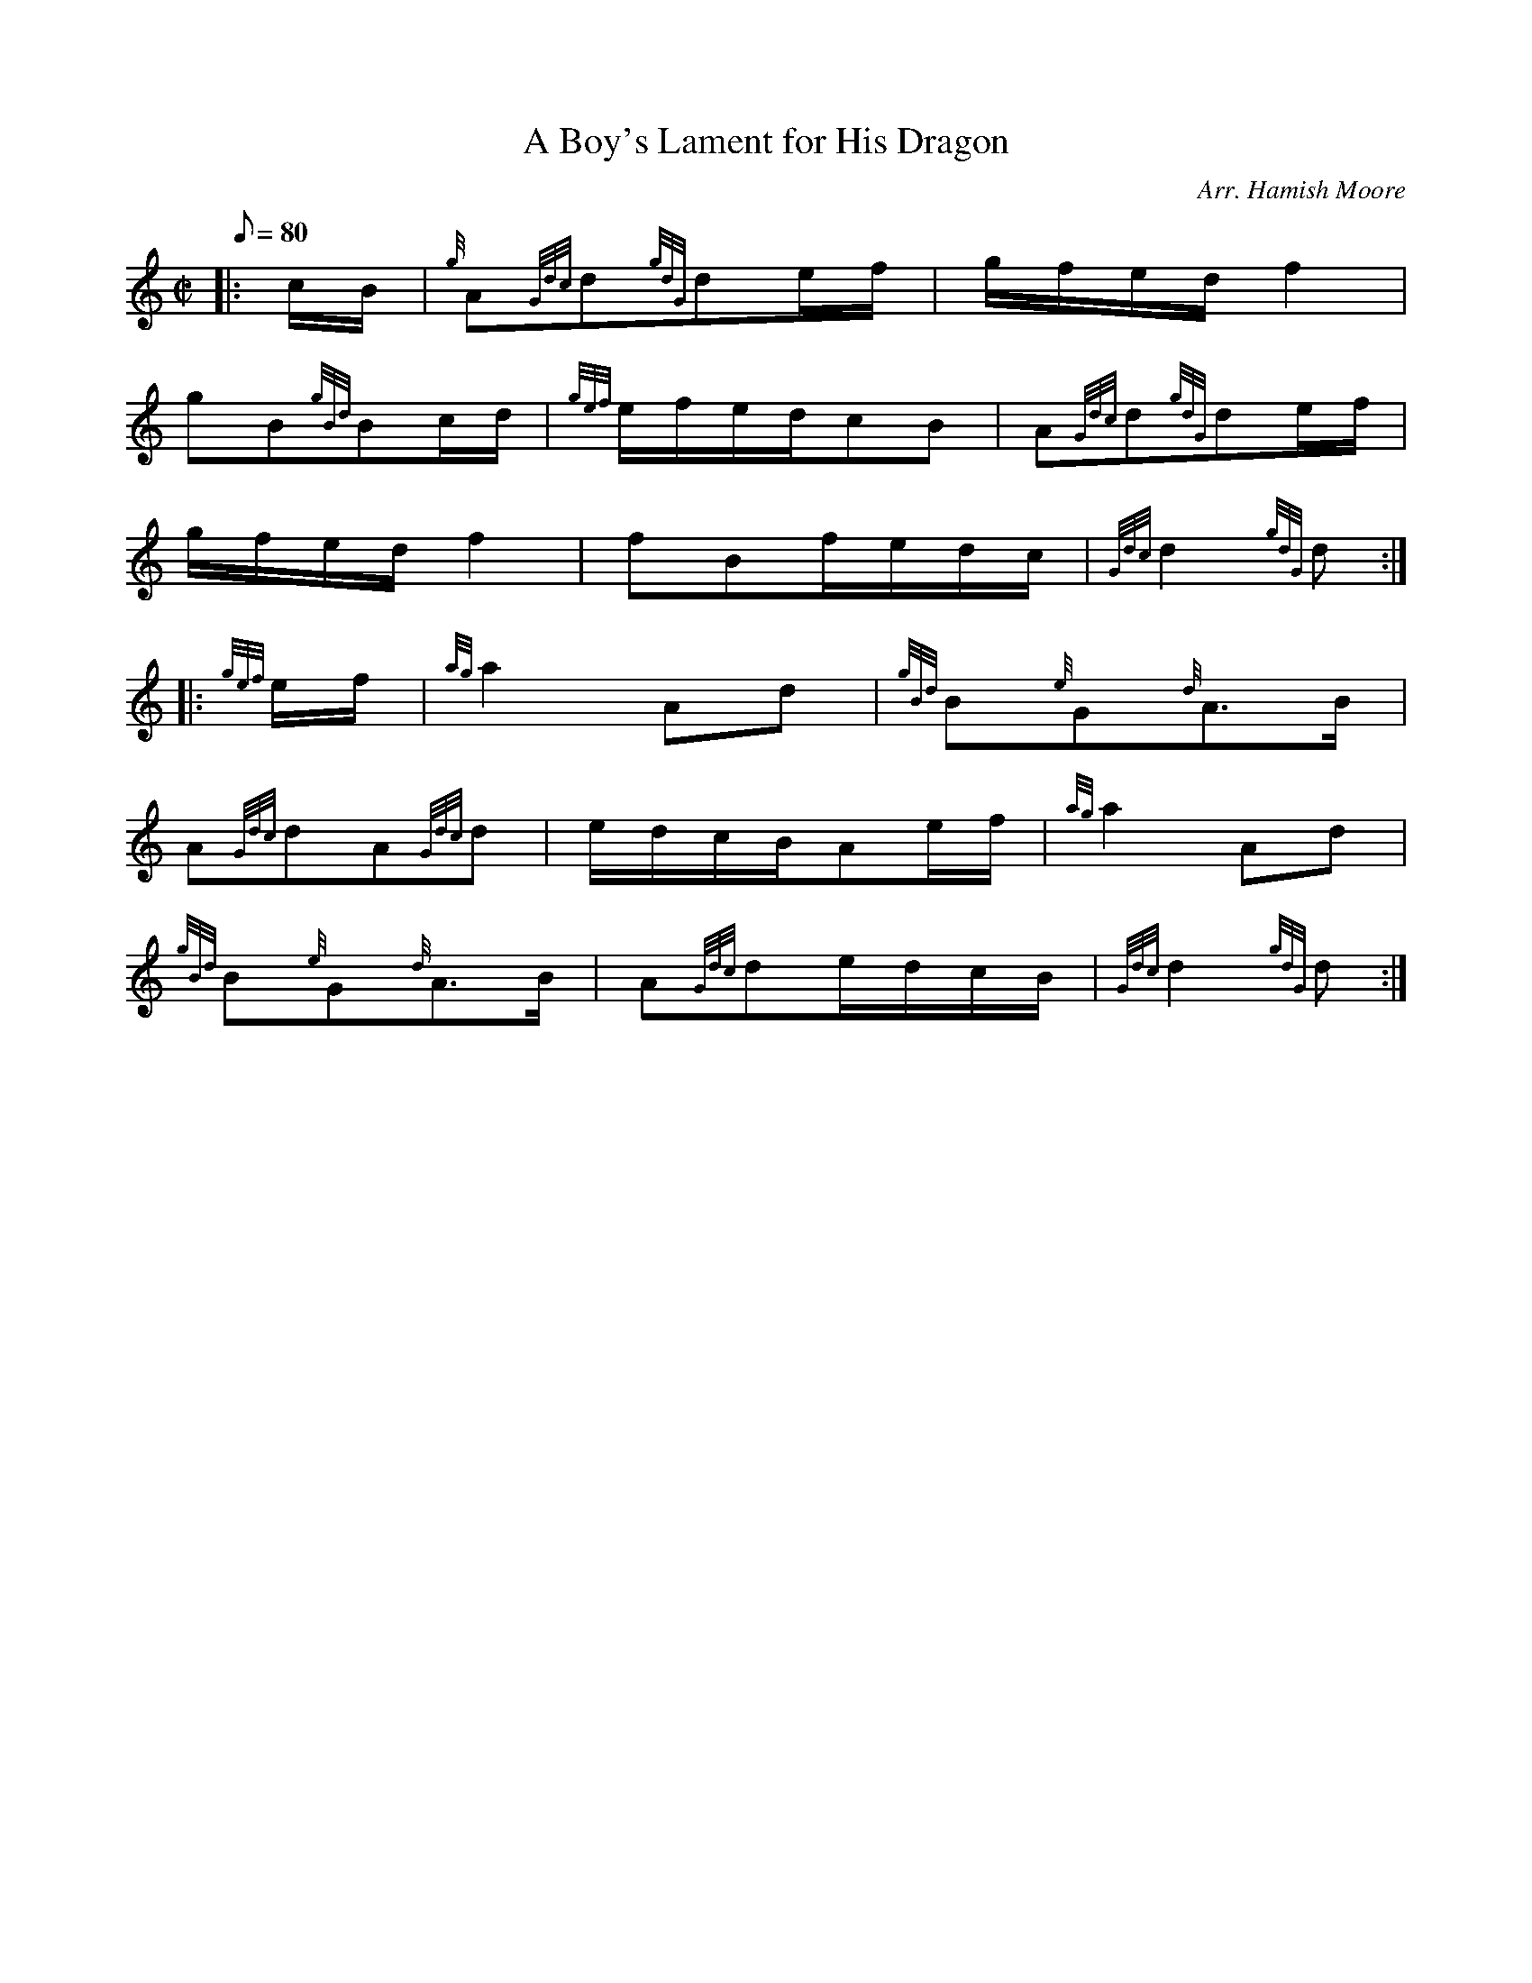 X: 1
T:A Boy's Lament for His Dragon
M:C|
L:1/8
Q:80
C:Arr. Hamish Moore
S:March
K:HP
|: c/2B/2|
{g}A{Gdc}d{gdG}de/2f/2|
g/2f/2e/2d/2f2|  !
gB{gBd}Bc/2d/2|
{gef}e/2f/2e/2d/2cB|
A{Gdc}d{gdG}de/2f/2|  !
g/2f/2e/2d/2f2|
fBf/2e/2d/2c/2|
{Gdc}d2{gdG}d:| |:  !
{gef}e/2f/2|
{ag}a2Ad|
{gBd}B{e}G{d}A3/2B/2|  !
A{Gdc}dA{Gdc}d|
e/2d/2c/2B/2Ae/2f/2|
{ag}a2Ad|  !
{gBd}B{e}G{d}A3/2B/2|
A{Gdc}de/2d/2c/2B/2|
{Gdc}d2{gdG}d:|  !
